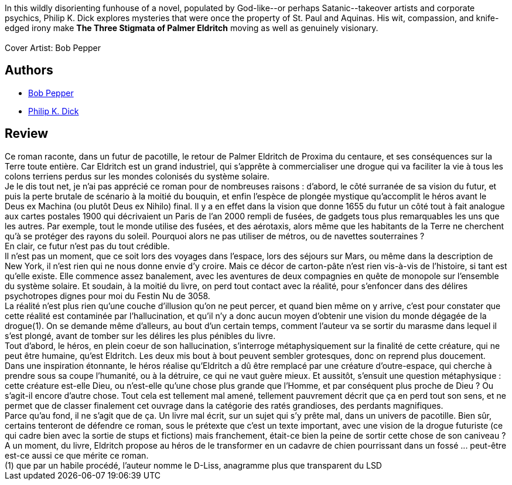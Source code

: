 :jbake-type: post
:jbake-status: published
:jbake-title: The Three Stigmata of Palmer Eldritch
:jbake-tags:  complot, dieu, drogue, enquête, extra-terrestres, humanité, rayon-imaginaire,_année_2002,_mois_déc.,_note_1,anticipation,read
:jbake-date: 2002-12-18
:jbake-depth: ../../
:jbake-uri: goodreads/books/9780879978105.adoc
:jbake-bigImage: https://i.gr-assets.com/images/S/compressed.photo.goodreads.com/books/1410036229l/883631._SX98_.jpg
:jbake-smallImage: https://i.gr-assets.com/images/S/compressed.photo.goodreads.com/books/1410036229l/883631._SY75_.jpg
:jbake-source: https://www.goodreads.com/book/show/883631
:jbake-style: goodreads goodreads-book

++++
<div class="book-description">
In this wildly disorienting funhouse of a novel, populated by God-like--or perhaps Satanic--takeover artists and corporate psychics, Philip K. Dick explores mysteries that were once the property of St. Paul and Aquinas. His wit, compassion, and knife-edged irony make <b>The Three Stigmata of Palmer Eldritch</b> moving as well as genuinely visionary.<br /><br />Cover Artist: Bob Pepper
</div>
++++


## Authors
* link:../authors/796503.html[Bob Pepper]
* link:../authors/4764.html[Philip K. Dick]



## Review

++++
Ce roman raconte, dans un futur de pacotille, le retour de Palmer Eldritch de Proxima du centaure, et ses conséquences sur la Terre toute entière. Car Eldritch est un grand industriel, qui s’apprête à commercialiser une drogue qui va faciliter la vie à tous les colons terriens perdus sur les mondes colonisés du système solaire. <br/>Je le dis tout net, je n’ai pas apprécié ce roman pour de nombreuses raisons : d’abord, le côté surranée de sa vision du futur, et puis la perte brutale de scénario à la moitié du bouquin, et enfin l’espèce de plongée mystique qu’accomplit le héros avant le Deus ex Machina (ou plutôt Deus ex Nihilo) final. Il y a en effet dans la vision que donne 1655 du futur un côté tout à fait analogue aux cartes postales 1900 qui décrivaient un Paris de l’an 2000 rempli de fusées, de gadgets tous plus remarquables les uns que les autres. Par exemple, tout le monde utilise des fusées, et des aérotaxis, alors même que les habitants de la Terre ne cherchent qu’à se protéger des rayons du soleil. Pourquoi alors ne pas utiliser de métros, ou de navettes souterraines ? <br/>En clair, ce futur n’est pas du tout crédible. <br/>Il n’est pas un moment, que ce soit lors des voyages dans l’espace, lors des séjours sur Mars, ou même dans la description de New York, il n’est rien qui ne nous donne envie d’y croire. Mais ce décor de carton-pâte n’est rien vis-à-vis de l’histoire, si tant est qu’elle existe. Elle commence assez banalement, avec les aventures de deux compagnies en quête de monopole sur l’ensemble du système solaire. Et soudain, à la moitié du livre, on perd tout contact avec la réalité, pour s’enfoncer dans des délires psychotropes dignes pour moi du Festin Nu de 3058. <br/>La réalité n’est plus rien qu’une couche d’illusion qu’on ne peut percer, et quand bien même on y arrive, c’est pour constater que cette réalité est contaminée par l’hallucination, et qu’il n’y a donc aucun moyen d’obtenir une vision du monde dégagée de la drogue(1). On se demande même d’alleurs, au bout d’un certain temps, comment l’auteur va se sortir du marasme dans lequel il s’est plongé, avant de tomber sur les délires les plus pénibles du livre. <br/>Tout d’abord, le héros, en plein coeur de son hallucination, s’interroge métaphysiquement sur la finalité de cette créature, qui ne peut être humaine, qu’est Eldritch. Les deux mis bout à bout peuvent sembler grotesques, donc on reprend plus doucement. <br/>Dans une inspiration étonnante, le héros réalise qu’Eldritch a dû être remplacé par une créature d’outre-espace, qui cherche à prendre sous sa coupe l’humanité, ou à la détruire, ce qui ne vaut guère mieux. Et aussitôt, s’ensuit une question métaphysique : cette créature est-elle Dieu, ou n’est-elle qu’une chose plus grande que l’Homme, et par conséquent plus proche de Dieu ? Ou s’agit-il encore d’autre chose. Tout cela est tellement mal amené, tellement pauvrement décrit que ça en perd tout son sens, et ne permet que de classer finalement cet ouvrage dans la catégorie des ratés grandioses, des perdants magnifiques. <br/>Parce qu’au fond, il ne s’agit que de ça. Un livre mal écrit, sur un sujet qui s’y prête mal, dans un univers de pacotille. Bien sûr, certains tenteront de défendre ce roman, sous le prétexte que c’est un texte important, avec une vision de la drogue futuriste (ce qui cadre bien avec la sortie de stups et fictions) mais franchement, était-ce bien la peine de sortir cette chose de son caniveau ? A un moment, du livre, Eldritch propose au héros de le transformer en un cadavre de chien pourrissant dans un fossé ... peut-être est-ce aussi ce que mérite ce roman. <br/>(1) que par un habile procédé, l’auteur nomme le D-Liss, anagramme plus que transparent du LSD
++++